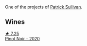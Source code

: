 One of the projects of [[barberry:/producers/ebcf71da-35d2-45d4-9b87-178179c0b573][Patrick Sullivan]].

** Wines

#+begin_export html
<div class="flex-container">
  <a class="flex-item flex-item-left" href="/wines/c3b432f9-61d2-46f2-beb9-b8e826d571c1.html">
    <img class="flex-bottle" src="/images/unknown-wine.webp"></img>
    <section class="h text-small text-lighter">★ 7.25</section>
    <section class="h text-bolder">Pinot Noir - 2020</section>
  </a>

</div>
#+end_export
